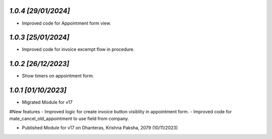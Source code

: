 `1.0.4                                                        [29/01/2024]`
***************************************************************************
- Improved code for Appointment form view.

`1.0.3                                                        [25/01/2024]`
***************************************************************************
- Improved code for invoice excempt flow in procedure.

`1.0.2                                                        [26/12/2023]`
***************************************************************************
- Show timers on appointment form.

`1.0.1                                                        [01/10/2023]`
***************************************************************************
- Migrated Module for v17
#New features
- Improved logic for create invoice button visiblity in appointment form.
- Improved code for mate_cancel_old_appointment to use field from company.

- Published Module for v17 on Dhanteras, Krishna Paksha, 2079 (10/11/2023)